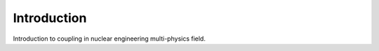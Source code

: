 .. _coupling_introduction:

============
Introduction
============

Introduction to coupling in nuclear engineering multi-physics field.
